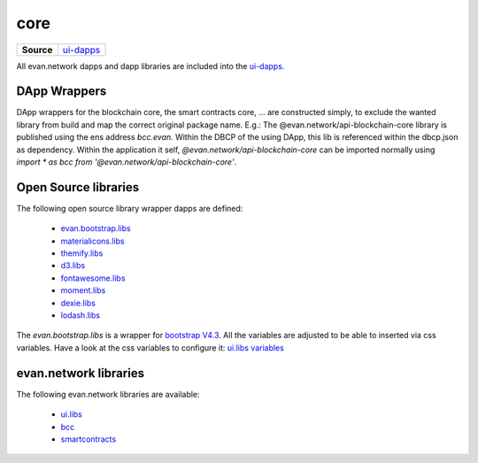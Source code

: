 ====
core
====

.. list-table:: 
   :widths: auto
   :stub-columns: 1

   * - Source
     - `ui-dapps <https://github.com/evannetwork/ui-dapps>`__

All evan.network dapps and dapp libraries are included into the `ui-dapps <https://github.com/evannetwork/ui-dapps>`__.

DApp Wrappers
=============
DApp wrappers for the blockchain core, the smart contracts core, ... are constructed simply, to exclude the wanted library from build and map the correct original package name. E.g.: The @evan.network/api-blockchain-core library is published using the ens address `bcc.evan`. Within the DBCP of the using DApp, this lib is referenced within the dbcp.json as dependency. Within the application it self, `@evan.network/api-blockchain-core` can be imported normally using `import * as bcc from '@evan.network/api-blockchain-core'`.

Open Source libraries
=====================
The following open source library wrapper dapps are defined:

  - `evan.bootstrap.libs <https://github.com/evannetwork/ui-dapps/tree/master/dapps/evan.bootstrap.libs>`__
  - `materialicons.libs <https://github.com/evannetwork/ui-dapps/tree/master/dapps/materialicons.libs>`__
  - `themify.libs <https://github.com/evannetwork/ui-dapps/tree/master/dapps/themify.libs>`__
  - `d3.libs <https://github.com/evannetwork/ui-dapps/tree/master/dapps/d3.libs>`__
  - `fontawesome.libs <https://github.com/evannetwork/ui-dapps/tree/master/dapps/fontawesome.libs>`__
  - `moment.libs <https://github.com/evannetwork/ui-dapps/tree/master/dapps/moment.libs>`__
  - `dexie.libs <https://github.com/evannetwork/ui-dapps/tree/master/dapps/dexie.libs>`__
  - `lodash.libs <https://github.com/evannetwork/ui-dapps/tree/master/dapps/lodash.lib>`__

The `evan.bootstrap.libs` is a wrapper for `bootstrap V4.3 <https://getbootstrap.com/docs/4.3/getting-started/introduction>`__. All the variables are adjusted to be able to inserted via css variables. Have a look at the css variables to configure it: `ui.libs variables <./ui.libs/styling/variables.html>`__

evan.network libraries
======================
The following evan.network libraries are available:

  - `ui.libs <https://github.com/evannetwork/ui-dapps/tree/master/dapps/ui.libs>`__
  - `bcc <https://github.com/evannetwork/ui-dapps/tree/master/dapps/bcc>`__
  - `smartcontracts <https://github.com/evannetwork/ui-dapps/tree/master/dapps/smartcontracts>`__

